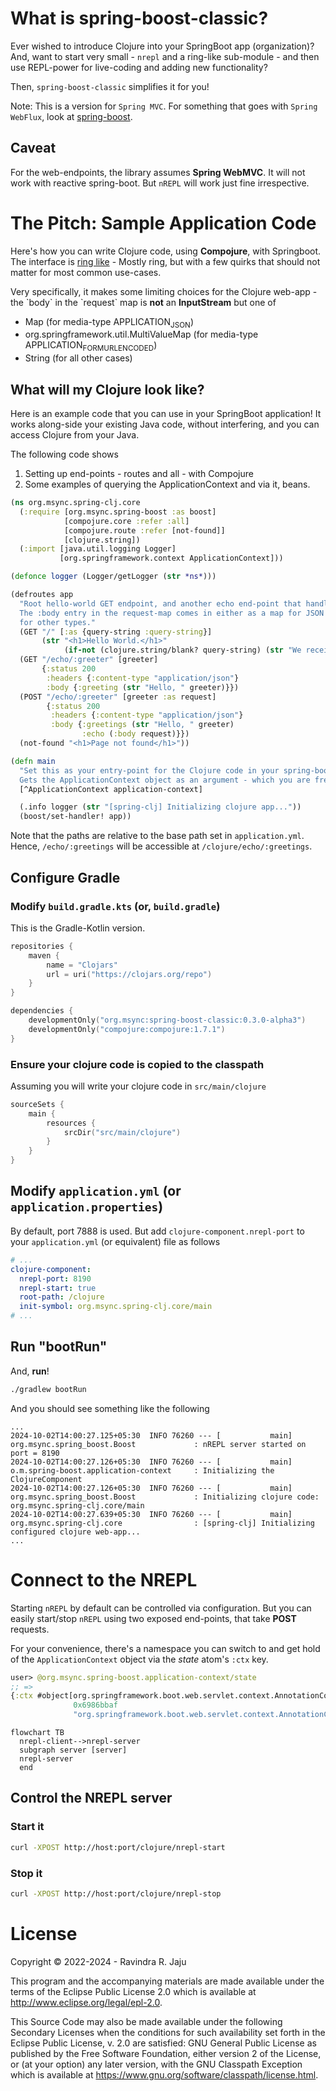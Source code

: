 * What is spring-boost-classic?

Ever wished to introduce Clojure into your SpringBoot app (organization)?
And, want to start very small - ~nrepl~ and a ring-like sub-module - and then use REPL-power for live-coding and adding new functionality?

Then, ~spring-boost-classic~ simplifies it for you!

Note: This is a version for ~Spring MVC~. For something that goes with ~Spring WebFlux~, look at [[https://github.com/jaju/spring-boost][spring-boost]].

** Caveat
For the web-endpoints, the library assumes *Spring WebMVC*. It will not work with reactive spring-boot. But ~nREPL~ will work just fine irrespective.

* The Pitch: Sample Application Code
Here's how you can write Clojure code, using *Compojure*, with Springboot.
The interface is _ring like_ - Mostly ring, but with a few quirks that should not matter for most common use-cases.

Very specifically, it makes some limiting choices for the Clojure web-app - the `body` in the `request` map is *not* an *InputStream* but one of
- Map (for media-type APPLICATION_JSON)
- org.springframework.util.MultiValueMap (for media-type APPLICATION_FORM_URLENCODED)
- String (for all other cases)

** What will my Clojure look like?
Here is an example code that you can use in your SpringBoot application!
It works along-side your existing Java code, without interfering, and you can access Clojure from your Java.

The following code shows
1. Setting up end-points - routes and all - with Compojure
2. Some examples of querying the ApplicationContext and via it, beans.

#+begin_src clojure
(ns org.msync.spring-clj.core
  (:require [org.msync.spring-boost :as boost]
            [compojure.core :refer :all]
            [compojure.route :refer [not-found]]
            [clojure.string])
  (:import [java.util.logging Logger]
           [org.springframework.context ApplicationContext]))

(defonce logger (Logger/getLogger (str *ns*)))

(defroutes app
  "Root hello-world GET endpoint, and another echo end-point that handles both GET and POST.
  The :body entry in the request-map comes in either as a map for JSON requests, or as a String
  for other types."
  (GET "/" [:as {query-string :query-string}]
       (str "<h1>Hello World.</h1>"
            (if-not (clojure.string/blank? query-string) (str "We received a query-string " query-string))))
  (GET "/echo/:greeter" [greeter]
       {:status 200
        :headers {:content-type "application/json"}
        :body {:greeting (str "Hello, " greeter)}})
  (POST "/echo/:greeter" [greeter :as request]
        {:status 200
         :headers {:content-type "application/json"}
         :body {:greetings (str "Hello, " greeter)
                :echo (:body request)}})
  (not-found "<h1>Page not found</h1>"))

(defn main
  "Set this as your entry-point for the Clojure code in your spring-boot app.
  Gets the ApplicationContext object as an argument - which you are free to ignore or use."
  [^ApplicationContext application-context]

  (.info logger (str "[spring-clj] Initializing clojure app..."))
  (boost/set-handler! app))
#+end_src

Note that the paths are relative to the base path set in ~application.yml~. Hence, ~/echo/:greetings~ will be accessible at ~/clojure/echo/:greetings~.

** Configure Gradle
*** Modify ~build.gradle.kts~ (or, ~build.gradle~)
This is the Gradle-Kotlin version.
#+begin_src kotlin
repositories {
    maven {
        name = "Clojars"
        url = uri("https://clojars.org/repo")
    }
}

dependencies {
    developmentOnly("org.msync:spring-boost-classic:0.3.0-alpha3")
    developmentOnly("compojure:compojure:1.7.1")
}
#+end_src
*** Ensure your clojure code is copied to the classpath
Assuming you will write your clojure code in ~src/main/clojure~

#+begin_src kotlin
sourceSets {
    main {
        resources {
            srcDir("src/main/clojure")
        }
    }
}
#+end_src

** Modify ~application.yml~ (or ~application.properties~)
By default, port 7888 is used. But add ~clojure-component.nrepl-port~ to your ~application.yml~ (or equivalent) file as follows

#+begin_src yaml
# ...
clojure-component:
  nrepl-port: 8190
  nrepl-start: true
  root-path: /clojure
  init-symbol: org.msync.spring-clj.core/main
# ...
#+end_src

** Run "bootRun"

And, *run*!

#+begin_src bash
./gradlew bootRun
#+end_src

And you should see something like the following
#+BEGIN_EXAMPLE
...
2024-10-02T14:00:27.125+05:30  INFO 76260 --- [           main] org.msync.spring_boost.Boost             : nREPL server started on port = 8190
2024-10-02T14:00:27.126+05:30  INFO 76260 --- [           main] o.m.spring-boost.application-context     : Initializing the ClojureComponent
2024-10-02T14:00:27.126+05:30  INFO 76260 --- [           main] org.msync.spring_boost.Boost             : Initializing clojure code: org.msync.spring-clj.core/main
2024-10-02T14:00:27.639+05:30  INFO 76260 --- [           main] org.msync.spring-clj.core                : [spring-clj] Initializing configured clojure web-app...
...
#+END_EXAMPLE

* Connect to the NREPL

Starting ~nREPL~ by default can be controlled via configuration. But you can easily start/stop ~nREPL~ using two exposed end-points, that take *POST* requests.

For your convenience, there's a namespace you can switch to and get hold of the ~ApplicationContext~ object via the /state/ atom's ~:ctx~ key.

#+begin_src clojure
user> @org.msync.spring-boost.application-context/state
;; =>
{:ctx #object[org.springframework.boot.web.servlet.context.AnnotationConfigServletWebServerApplicationContext
              0x6986bbaf
              "org.springframework.boot.web.servlet.context.AnnotationConfigServletWebServerApplicationContext@6986bbaf, started on Wed Oct 02 14:00:26 IST 2024"]}
#+end_src

#+begin_src mermaid
  flowchart TB
    nrepl-client-->nrepl-server
    subgraph server [server]
    nrepl-server
    end
#+end_src


** Control the NREPL server
*** Start it
#+begin_src bash
curl -XPOST http://host:port/clojure/nrepl-start
#+end_src

*** Stop it
#+begin_src bash
curl -XPOST http://host:port/clojure/nrepl-stop
#+end_src

* License

Copyright © 2022-2024 - Ravindra R. Jaju

This program and the accompanying materials are made available under the
terms of the Eclipse Public License 2.0 which is available at
[[http://www.eclipse.org/legal/epl-2.0][http://www.eclipse.org/legal/epl-2.0]].

This Source Code may also be made available under the following Secondary
Licenses when the conditions for such availability set forth in the Eclipse
Public License, v. 2.0 are satisfied: GNU General Public License as published by
the Free Software Foundation, either version 2 of the License, or (at your
option) any later version, with the GNU Classpath Exception which is available
at [[https://www.gnu.org/software/classpath/license.html][https://www.gnu.org/software/classpath/license.html]].
